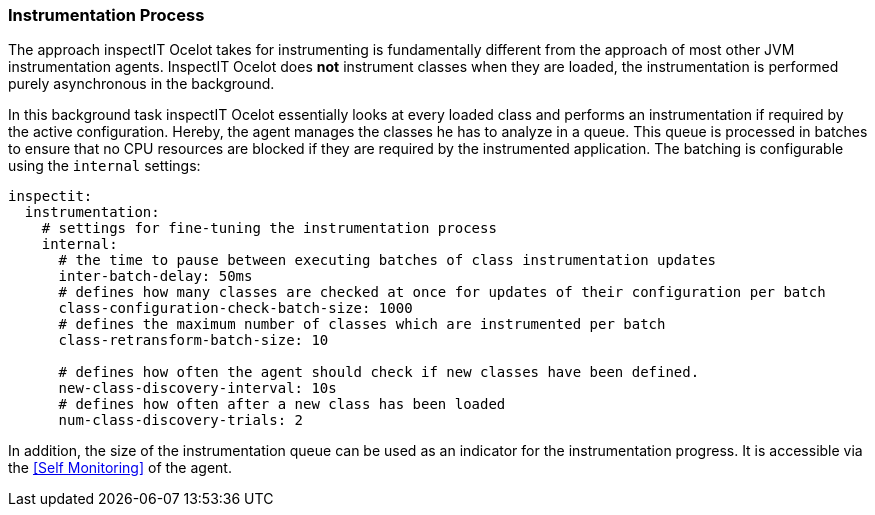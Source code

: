 === Instrumentation Process

The approach inspectIT Ocelot takes for instrumenting is fundamentally different from the approach of most other JVM instrumentation agents. InspectIT Ocelot does *not* instrument classes when they are loaded, the instrumentation is performed purely asynchronous in the background.

In this background task inspectIT Ocelot essentially looks at every loaded class and performs an instrumentation if required by the active configuration. Hereby, the agent manages the classes he has to analyze in a queue. This queue is processed in batches to ensure that no CPU resources are blocked if they are required by the instrumented application. The batching is configurable using the `internal` settings:

[source,YAML]
----
inspectit:
  instrumentation:
    # settings for fine-tuning the instrumentation process
    internal:
      # the time to pause between executing batches of class instrumentation updates
      inter-batch-delay: 50ms
      # defines how many classes are checked at once for updates of their configuration per batch
      class-configuration-check-batch-size: 1000
      # defines the maximum number of classes which are instrumented per batch
      class-retransform-batch-size: 10

      # defines how often the agent should check if new classes have been defined.
      new-class-discovery-interval: 10s
      # defines how often after a new class has been loaded
      num-class-discovery-trials: 2
----

In addition, the size of the instrumentation queue can be used as an indicator for the instrumentation progress.
It is accessible via the <<Self Monitoring>> of the agent.